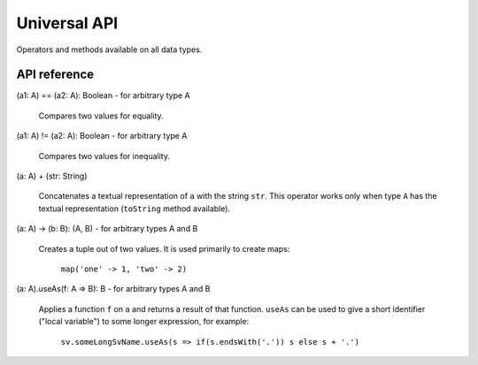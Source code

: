 .. _Universal API:

.. role:: sign
.. role:: sym

Universal API
=============

Operators and methods available on all data types.

API reference
-------------

:sign:`(a1: A)` :sym:`==` :sign:`(a2: A): Boolean` - for arbitrary type :sign:`A`

  Compares two values for equality.

:sign:`(a1: A)` :sym:`!=` :sign:`(a2: A): Boolean` - for arbitrary type :sign:`A`

  Compares two values for inequality.

:sign:`(a: A)` :sym:`+` :sign:`(str: String)`

  Concatenates a textual representation of ``a`` with the string ``str``. This operator works only when
  type ``A`` has the textual representation (``toString`` method available).

:sign:`(a: A)` :sym:`->` :sign:`(b: B): (A, B)` - for arbitrary types :sign:`A` and :sign:`B`

  Creates a tuple out of two values. It is used primarily to create maps:

    ``map('one' -> 1, 'two' -> 2)``

:sign:`(a: A).`:sym:`useAs`:sign:`(f: A => B): B` - for arbitrary types :sign:`A` and :sign:`B`

  Applies a function ``f`` on ``a`` and returns a result of that function. ``useAs`` can be used to give a short
  identifier ("local variable") to some longer expression, for example:

    ``sv.someLongSvName.useAs(s => if(s.endsWith('.')) s else s + '.')``
